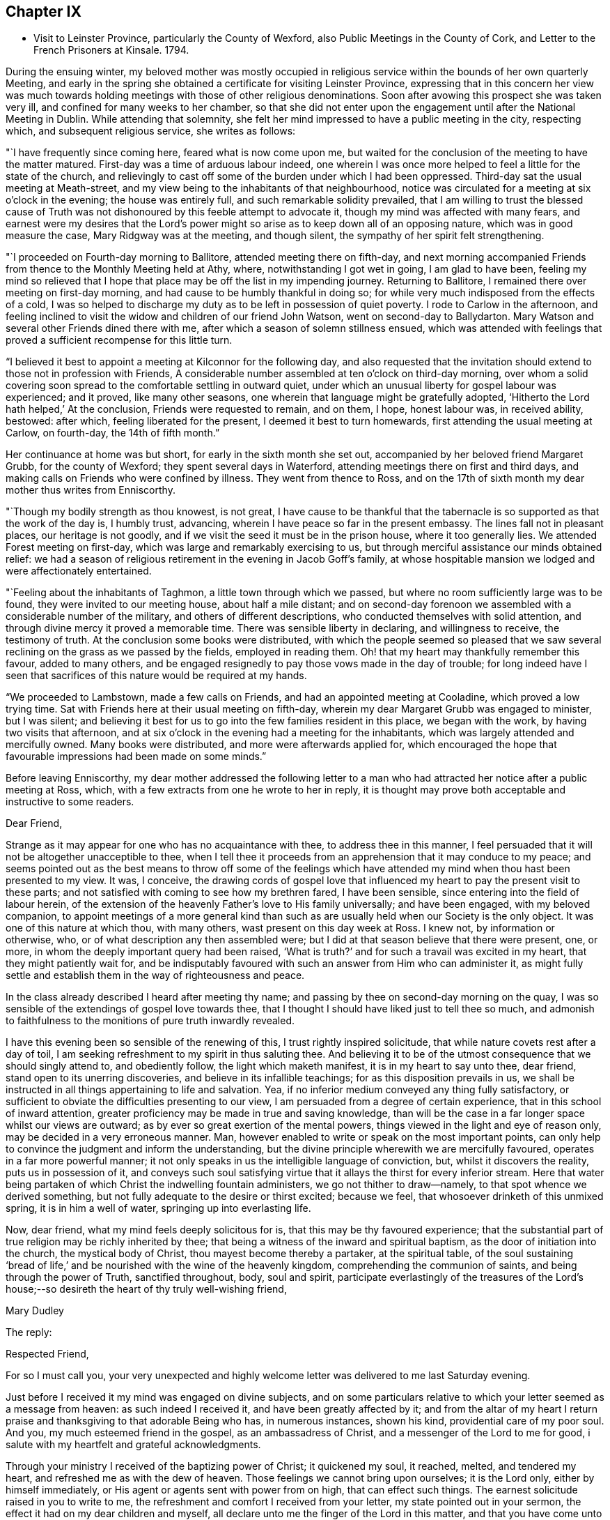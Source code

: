 == Chapter IX

[.chapter-synopsis]
* Visit to Leinster Province, particularly the County of Wexford, also Public Meetings in the County of Cork, and Letter to the French Prisoners at Kinsale. 1794.

During the ensuing winter,
my beloved mother was mostly occupied in religious
service within the bounds of her own quarterly Meeting,
and early in the spring she obtained a certificate for visiting Leinster Province,
expressing that in this concern her view was much towards
holding meetings with those of other religious denominations.
Soon after avowing this prospect she was taken very ill,
and confined for many weeks to her chamber,
so that she did not enter upon the engagement until after the National Meeting in Dublin.
While attending that solemnity,
she felt her mind impressed to have a public meeting in the city, respecting which,
and subsequent religious service, she writes as follows:

"`I have frequently since coming here, feared what is now come upon me,
but waited for the conclusion of the meeting to have the matter matured.
First-day was a time of arduous labour indeed,
one wherein I was once more helped to feel a little for the state of the church,
and relievingly to cast off some of the burden under which I had been oppressed.
Third-day sat the usual meeting at Meath-street,
and my view being to the inhabitants of that neighbourhood,
notice was circulated for a meeting at six o`'clock in the evening;
the house was entirely full, and such remarkable solidity prevailed,
that I am willing to trust the blessed cause of Truth was not
dishonoured by this feeble attempt to advocate it,
though my mind was affected with many fears,
and earnest were my desires that the Lord`'s power might so
arise as to keep down all of an opposing nature,
which was in good measure the case, Mary Ridgway was at the meeting, and though silent,
the sympathy of her spirit felt strengthening.

"`I proceeded on Fourth-day morning to Ballitore, attended meeting there on fifth-day,
and next morning accompanied Friends from thence to the Monthly Meeting held at Athy,
where, notwithstanding I got wet in going, I am glad to have been,
feeling my mind so relieved that I hope that place may
be off the list in my impending journey.
Returning to Ballitore, I remained there over meeting on first-day morning,
and had cause to be humbly thankful in doing so;
for while very much indisposed from the effects of a cold,
I was so helped to discharge my duty as to be left in possession of quiet poverty.
I rode to Carlow in the afternoon,
and feeling inclined to visit the widow and children of our friend John Watson,
went on second-day to Ballydarton.
Mary Watson and several other Friends dined there with me,
after which a season of solemn stillness ensued,
which was attended with feelings that proved a
sufficient recompense for this little turn.

"`I believed it best to appoint a meeting at Kilconnor for the following day,
and also requested that the invitation should
extend to those not in profession with Friends,
A considerable number assembled at ten o`'clock on third-day morning,
over whom a solid covering soon spread to the comfortable settling in outward quiet,
under which an unusual liberty for gospel labour was experienced; and it proved,
like many other seasons, one wherein that language might be gratefully adopted,
'`Hitherto the Lord hath helped,`' At the conclusion, Friends were requested to remain,
and on them, I hope, honest labour was, in received ability, bestowed: after which,
feeling liberated for the present, I deemed it best to turn homewards,
first attending the usual meeting at Carlow, on fourth-day, the 14th of fifth month.`"

Her continuance at home was but short, for early in the sixth month she set out,
accompanied by her beloved friend Margaret Grubb, for the county of Wexford;
they spent several days in Waterford, attending meetings there on first and third days,
and making calls on Friends who were confined by illness.
They went from thence to Ross,
and on the 17th of sixth month my dear mother thus writes from Enniscorthy.

"`Though my bodily strength as thou knowest, is not great,
I have cause to be thankful that the tabernacle
is so supported as that the work of the day is,
I humbly trust, advancing, wherein I have peace so far in the present embassy.
The lines fall not in pleasant places, our heritage is not goodly,
and if we visit the seed it must be in the prison house, where it too generally lies.
We attended Forest meeting on first-day, which was large and remarkably exercising to us,
but through merciful assistance our minds obtained relief:
we had a season of religious retirement in the evening in Jacob Goff`'s family,
at whose hospitable mansion we lodged and were affectionately entertained.

"`Feeling about the inhabitants of Taghmon, a little town through which we passed,
but where no room sufficiently large was to be found,
they were invited to our meeting house, about half a mile distant;
and on second-day forenoon we assembled with a considerable number of the military,
and others of different descriptions, who conducted themselves with solid attention,
and through divine mercy it proved a memorable time.
There was sensible liberty in declaring, and willingness to receive,
the testimony of truth.
At the conclusion some books were distributed,
with which the people seemed so pleased that we saw several
reclining on the grass as we passed by the fields,
employed in reading them.
Oh! that my heart may thankfully remember this favour, added to many others,
and be engaged resignedly to pay those vows made in the day of trouble;
for long indeed have I seen that sacrifices of this nature would be required at my hands.

"`We proceeded to Lambstown, made a few calls on Friends,
and had an appointed meeting at Cooladine, which proved a low trying time.
Sat with Friends here at their usual meeting on fifth-day,
wherein my dear Margaret Grubb was engaged to minister, but I was silent;
and believing it best for us to go into the few families resident in this place,
we began with the work, by having two visits that afternoon,
and at six o`'clock in the evening had a meeting for the inhabitants,
which was largely attended and mercifully owned.
Many books were distributed, and more were afterwards applied for,
which encouraged the hope that favourable impressions had been made on some minds.`"

Before leaving Enniscorthy,
my dear mother addressed the following letter to a man who had
attracted her notice after a public meeting at Ross,
which, with a few extracts from one he wrote to her in reply,
it is thought may prove both acceptable and instructive to some readers.

[.embedded-content-document.letter]
--

[.salutation]
Dear Friend,

Strange as it may appear for one who has no acquaintance with thee,
to address thee in this manner,
I feel persuaded that it will not be altogether unacceptible to thee,
when I tell thee it proceeds from an apprehension that it may conduce to my peace;
and seems pointed out as the best means to throw off some of the feelings
which have attended my mind when thou hast been presented to my view.
It was, I conceive,
the drawing cords of gospel love that influenced
my heart to pay the present visit to these parts;
and not satisfied with coming to see how my brethren fared, I have been sensible,
since entering into the field of labour herein,
of the extension of the heavenly Father`'s love to His family universally;
and have been engaged, with my beloved companion,
to appoint meetings of a more general kind than such as
are usually held when our Society is the only object.
It was one of this nature at which thou, with many others,
wast present on this day week at Ross.
I knew not, by information or otherwise, who,
or of what description any then assembled were;
but I did at that season believe that there were present, one, or more,
in whom the deeply important query had been raised,
'`What is truth?`' and for such a travail was excited in my heart,
that they might patiently wait for,
and be indisputably favoured with such an answer from Him who can administer it,
as might fully settle and establish them in the way of righteousness and peace.

In the class already described I heard after meeting thy name;
and passing by thee on second-day morning on the quay,
I was so sensible of the extendings of gospel love towards thee,
that I thought I should have liked just to tell thee so much,
and admonish to faithfulness to the monitions of pure truth inwardly revealed.

I have this evening been so sensible of the renewing of this,
I trust rightly inspired solicitude, that while nature covets rest after a day of toil,
I am seeking refreshment to my spirit in thus saluting thee.
And believing it to be of the utmost consequence that we should singly attend to,
and obediently follow, the light which maketh manifest,
it is in my heart to say unto thee, dear friend, stand open to its unerring discoveries,
and believe in its infallible teachings; for as this disposition prevails in us,
we shall be instructed in all things appertaining to life and salvation.
Yea, if no inferior medium conveyed any thing fully satisfactory,
or sufficient to obviate the difficulties presenting to our view,
I am persuaded from a degree of certain experience,
that in this school of inward attention,
greater proficiency may be made in true and saving knowledge,
than will be the case in a far longer space whilst our views are outward;
as by ever so great exertion of the mental powers,
things viewed in the light and eye of reason only,
may be decided in a very erroneous manner.
Man, however enabled to write or speak on the most important points,
can only help to convince the judgment and inform the understanding,
but the divine principle wherewith we are mercifully favoured,
operates in a far more powerful manner;
it not only speaks in us the intelligible language of conviction, but,
whilst it discovers the reality, puts us in possession of it,
and conveys such soul satisfying virtue that it
allays the thirst for every inferior stream.
Here that water being partaken of which Christ the indwelling fountain administers,
we go not thither to draw--namely, to that spot whence we derived something,
but not fully adequate to the desire or thirst excited; because we feel,
that whosoever drinketh of this unmixed spring, it is in him a well of water,
springing up into everlasting life.

Now, dear friend, what my mind feels deeply solicitous for is,
that this may be thy favoured experience;
that the substantial part of true religion may be richly inherited by thee;
that being a witness of the inward and spiritual baptism,
as the door of initiation into the church, the mystical body of Christ,
thou mayest become thereby a partaker, at the spiritual table,
of the soul sustaining '`bread of life,`' and be
nourished with the wine of the heavenly kingdom,
comprehending the communion of saints, and being through the power of Truth,
sanctified throughout, body, soul and spirit,
participate everlastingly of the treasures of the Lord`'s
house;--so desireth the heart of thy truly well-wishing friend,

[.signed-section-signature]
Mary Dudley

--

[.offset]
The reply:

[.embedded-content-document.letter]
--

[.salutation]
Respected Friend,

For so I must call you,
your very unexpected and highly welcome letter was delivered to me last Saturday evening.

Just before I received it my mind was engaged on divine subjects,
and on some particulars relative to which your letter seemed as a message from heaven:
as such indeed I received it, and have been greatly affected by it;
and from the altar of my heart I return praise
and thanksgiving to that adorable Being who has,
in numerous instances, shown his kind, providential care of my poor soul.
And you, my much esteemed friend in the gospel, as an ambassadress of Christ,
and a messenger of the Lord to me for good,
i salute with my heartfelt and grateful acknowledgments.

Through your ministry I received of the baptizing power of Christ; it quickened my soul,
it reached, melted, and tendered my heart, and refreshed me as with the dew of heaven.
Those feelings we cannot bring upon ourselves; it is the Lord only,
either by himself immediately, or His agent or agents sent with power from on high,
that can effect such things.
The earnest solicitude raised in you to write to me,
the refreshment and comfort I received from your letter,
my state pointed out in your sermon, the effect it had on my dear children and myself,
all declare unto me the finger of the Lord in this matter,
and that you have come unto us '`in the fulness of the blessing of the gospel of
Christ.`' May we keep close to that light which maketh all things manifest,
until it shine more and more unto the brightness and clearness of the perfect day,
and so living in the light, we shall have fellowship one with another,
and the blood of Jesus Christ will cleanse us from all sin:
all the blessed merits of His death, and all the life-giving influences of His Spirit,
are to be had by being joined to this light, and walking in it; in Him was life,
and the life was the light of men.

Whatever others may do, as for me, my dear wife and children,
may we serve the Lord with our whole hearts, and be engrafted into the true vine.
To hear of our progress in true religion, will, I am very certain,
be highly pleasing to you.
And now, my respected friend,
I commend you to God and to the word of His
grace! go on in the baptizing power of the Lord.
May we, every one of us, hold out unto the end and be saved,
that so in the day when the Lord shall make up his jewels we may unitedly
partake of the boundless ocean of everlasting glory and bliss.
These are the fervent desires of your much obliged and sincere well wisher.`"

--

From Ennlscorthy she went to Ballinclay, whence she writes as follows:

"`We arrived here on seventh-day afternoon,
and met a truly cordial reception at John and
Abigail Wright`'s. The meeting on first-day was,
I believe, attended by all the members of it,
and in the evening we had a season of religious retirement in the family.
After this, Wicklow so forcibly attracted my mind,
that I saw no light on any other direction,
and my true yoke-fellow Margaret Grubb having adopted the resolution,
'`whither thou goest I will go,`' we sent forward to
have a meeting appointed therefor third-day;
this, through gracious condescension,
proved one concerning which it may be said that Truth rose into dominion.
There was not so large a number as on some similar occasions,
but the company was of the higher class,
and their solid attentive demeanour such as left no room to doubt that, at that season,
their minds were measurably awakened to serious consideration,
whether any further fruit be brought forth or not.
After dining with some Friends in the town, we returned to Ballikane,
and had a meeting appointed for Friends there on fourth-day morning,
which proved relieving to our minds, although a deeply exercising time.

"`Having felt respecting the inhabitants of Gorey, we turned thither sixteen miles,
and on arriving there found that John Wright had procured the use of the assembly room,
which being properly fitted up,
a large number were accommodated at a meeting held on fifth-day morning.
The company was not very promising, to look at, but a solid covering soon spread,
and mercifully so prevailed as to keep in subjection the light chaffy nature;
so that not only solemn prayer could be offered,
but the testimony of Truth go forth with gospel liberty;
and there was a consoling hope in our hearts that this
day`'s labour would not be altogether in vain.
Several appeared very desirous of having books explanatory of our principles,
and expressed their satisfaction with the meeting.
I find there had not been any meeting held there
in the remembrance of some elderly Friends,
except one many years ago, and another by John Pemberton.`"

After this they went again to Enniscorfhy,
where the Quarterly Meeting for Leinster Province was
held the last three days of the sixth month,
respecting which, and their subsequent engagements, she thus writes:

"`This season was on several accounts one of great conflict and exercise;
there was not an abundance of preaching,
indeed I thought what there was might be termed labouring,
and that in ground unbroken by the plough of divine power; however,
as ability was mercifully afforded to maintain the exercise and obtain relief,
this ought to be thankfully acknowledged.
We remained over the usual meeting on fourth-day,
which was a time of honestly clearing out, and consequently relieving.
We got that evening to Joseph Smithson`'s, at Ballintore,
and at five o`'clock on fifth-day afternoon held a public meeting at Ferns,
which proved a time memorable for the extension of gracious help,
and liberty for the precious testimony of Truth, which I trust was, by its own power,
exalted over all opposition.
The company was as large as the house could well contain;
among the number were two clergymen, one of whom was very cordial afterwards,
coming into Benjamin Smithson`'s, and introducing his children to us.

"`Feeling an impression to visit the families of Cooladine Meeting,
we entered upon that service, and were closely occupied during four days,
having many miles to ride in going from house to house,
and great part of it over very bad roads.
In the meeting at Cooladine, on first-day, although no capacity to minister was afforded,
it felt a favour that the oppressed seed could be prayed for:
it was their Preparative Meeting, and we also sat with a family who came to be visited,
before dinner, and immediately after with another, who, to save us eight miles riding,
had kindly remained.
In the evening another sitting ensued, and so ended this exercising day.

"`Third-day was their Monthly Meeting, held at Ballintore, and largely attended;
the first sitting by several not in profession with us,
among these one of the clergymen Who was at the public meeting at Ferns;
my dear Margaret Grubb sweetly ministered, and we paid a visit to the men when separated.
A large company dined with us at B. Smithson`'s,
and in a season of retirement afterwards, a consoling persuasion was raised,
that some present, with many more in these parts, would be not only gathered under,
but everlastingly sheltered by the heavenly wing;
this precious influence felt as a seal to our release,
and we parted from many under the cementing virtue of divine love.
We lodged as before at J. Smithson`'s,
and after a solemn season there on fourth-day morning, left this field of labour,
and reached Ballykealy to dinner on our way towards Roscrea.`"

After visiting Friends at Birr and Roscrea,
my dear mother and her companion got to their own Quarterly Meeting,
which was held in Limerick about the middle of the seventh month,
and afterwards sat in most, if not all the families constituting that particular meeting.
Near the close of this service, she was confined with a severe attack of indisposition,
which tended greatly to reduce her already exhausted frame;
so that she returned home in a very weakly condition,
and was for some time unequal to much exertion.
Early in the ninth month, however,
she believed it required of her to enter again upon religious service,
and was engaged in holding public meetings in several
places within the compass of her own Monthly Meeting,
as well as attending some meetings for worship and discipline in Cork;
and near the close of the year she set out with a
prospect of more extensive labour in that county,
having S. L. for a companion, as also her nephew J. G.,
he being again kindly disposed to act the part of a care-taker to his dedicated relative.

During about four weeks which this journey occupied,
she was closely engaged in an arduous line of service, both among Friends and others,
visiting families in Youghal, and holding nine or ten public meetings;
most of these in places where none of our Society resided,
and where the principles we profess were but little known.
Of this description was Kinsale, and a number of French prisoners being confined there,
she felt her mind brought under concern on their account,
and in consequence wrote the following letter,
which being translated into their language, was soon after her return home,
conveyed to them.
Near the conclusion of this engagement she writes:

"`The present journey has indeed been memorable on several accounts,--in prospect,
the line of labour, and for the extension of holy help;
so that there is cause for continued trust in the arm of divine sufficiency.`"

[.embedded-content-document.address]
--

=== An Address to the French Prisoners at Kinsale

The love of the gospel having lately engaged me to pay a religious visit to Kinsale,
where by the sorrowful effects of that spirit which causeth wars in the earth,
yon have been cast into prison, I found my mind drawn towards you, my dear brethren.

Your situation claims the sympathy and attention of those who,
as they feel the influence of divine love,
are enabled to administer spiritual encouragement to others.
Your present circumstances are extremely affecting; you are detained from your friends,
and your native land; amongst strangers, and exposed to many difficulties.

Yet when we consider the kindness of that good Providence,
without whose sacred permission not a hair of our head falleth to the ground;
when we recollect that He is omnipresent,
watching continually over his creature man in every situation in life,
there is surely encouragement for each of us to trust in Him,
as a very present help in every time of need,
as well as a refuge and strength in the day of trouble.

My dear brethren, you may find Him in the prison as readily as if you were at liberty.
He is with the poor as well as the rich; for His abode is with the children of men.
His temple is the human heart,
and it is therein that the only altar is placed
on which acceptable sacrifice is offered to Him.

"`No outward obstruction need hinder us from finding him an unfailing helper;
and as we turn the attention of our minds immediately to Him,
He proves Himself all-sufficient for us.
Oh! how do I wish that every one of you may happily experience this to be the case.
A few years since, I paid a religious visit to some parts of France,
and I have comfort in believing there are many in that country
who are in search of that which alone is permanently good:
and being convinced that all the teachings and
doctrines of men fall short of procuring it for them,
they have inquired, as some formerly did of the Messiah,
'`Where dwellest thou?`' May all such wait for and accept the gracious answer,
'`Come and see.`'

Be assured, dear prisoners, that as this invitation is followed,
it will lead into liberty and enlargement from that state of thraldom
wherein the human mind is bound with oppressive chains.
By submitting to the Lord`'s call, we are converted from darkness to light,
and from the power of Satan unto God.
He causes us to feel that it is sin and corruption which separate us from Him;
and if we faithfully attend to the guidance of His Holy Spirit,
we come to experience the bonds thereof to be broken in us,
and know an introduction into the glorious liberty of His children.

Here is a privilege attainable even in your outward prison,
where you may sing to the Lord a new song,
because He doth marvellous things in and for you.
The great enemy uses every means to hinder this work,
and to chain the mind in the dungeon of transgression,
and plunge it deeper into sin and sorrow.
He tempts the unwary, especially in situations like yours,
to seek a temporary relief in things which divert from inward reflection:
the tossed mind flies to one false refuge after another,
which does not afford the rest it seeks; but leads gradually into a captivity that is,
at length, lamentably confirmed,
and the enemy gets full possession of the fortress of the heart.
Whereas, had there been attention given to the captain of the soul`'s salvation,
and obedience "`yielded to His commands,
the subtle adversary would have been repelled in all his attacks,
and prevented from obtaining the dominion.
Ah! my dear friends, I want you to be enlisted under the glorious banner of Christ Jesus.
I want you to be well disciplined in the use of those weapons which are not carnal,
but mighty through God to the pulling down of strong holds; casting down imaginations,
and every high thing that exalteth itself against the knowledge of God,
and bringing info captivity every thought to the obedience of Christ.

Under the impressions of divine love, a current of which I feel to flow towards you,
I invite you to Him who reveals Himself in the
secret of the heart--to His light--by which,
alone, you can discover the need you have of Him,
as the Saviour and Redeemer of your souls.
What a mercy it is, that in this glorious gospel day, none need say,
'`who shall ascend into heaven to bring Christ down from above,
or who shall descend into the deep to bring up Christ again from the dead;
for the word is nigh thee;`' the eternal Word of life and power,
inwardly manifested as a reprover for sin and a teacher in the way of righteousness.
He knows what instruction our several states require, and dispenses it accordingly;
affording sufficient strength to obey Him, and to follow His sure direction.
Now, how superior is this to all that man can do!
How ineffectual are those remedies which human wisdom proposes,
for the relief of the truly awakened mind!
How inadequate to the radical cure of that disease,
which a departure from the divine law has occasioned: thereby sin entered into the world,
and death by sin.
The divine life in Adam was lost by transgression,
and his posterity brought under the dominion of an evil seed, or enemy,
from which we all have need of redemption as well as he had, '`for as in Adam all die,
so in Christ shall all be made alive;`' all, who through faith in His holy power,
experience the blessed effects of His coming,
by suffering Him to accomplish in their minds the great work of transformation.
His name was called Jesus, because He should save His people from their sins,
not in them; so that, notwithstanding all that Christ Jesus has done and suffered for us,
and that His love is offered to us universally, we really know him not,
as a Saviour and Redeemer,
but in proportion as we are saved by Him from
that evil seed which leads into transgression.
As we submit to the operation of that power which effects the
one spiritual baptism of the Holy Ghost and fire,
the floor of the heart is thoroughly cleansed,
our lives and conversation become such as bring glory
to Him who created man for this very purpose.
May the convincing voice of Truth speak intelligibly to,
and engrave these most important subjects upon your hearts:
for surely the Lord is at work by His judgments, as well as mercies;
and it is high time for the people to learn His righteous law,
that so His glorious promises may be accomplished,
and the '`earth be filled with the knowledge of the Lord, as the waters cover the sea.`'

May the peaceable spirit of Christ Jesus and His pure government increase and spread,
and the day hasten when, all being gathered to His holy standard,
'`nation shall not lift up sword against nation,
neither shall they learn war any more.`' Oh! let
none of us obstruct this gracious design,
by hardening our hearts against Him; but let us submit to His holy government,
that we may experience an end put to sin,
and righteousness established in the place thereof.
Thus we shall, individually, know that Christ Jesus is indeed come,
not only as a Saviour universally, but as a Saviour and Redeemer in our hearts,
and that He is executing His powerful office there,
in order that He may proclaim everlasting victory over death, hell and the grave.

I am, in the love and sympathy of the gospel, your friend,

[.signed-section-signature]
Mary Dudley

--
